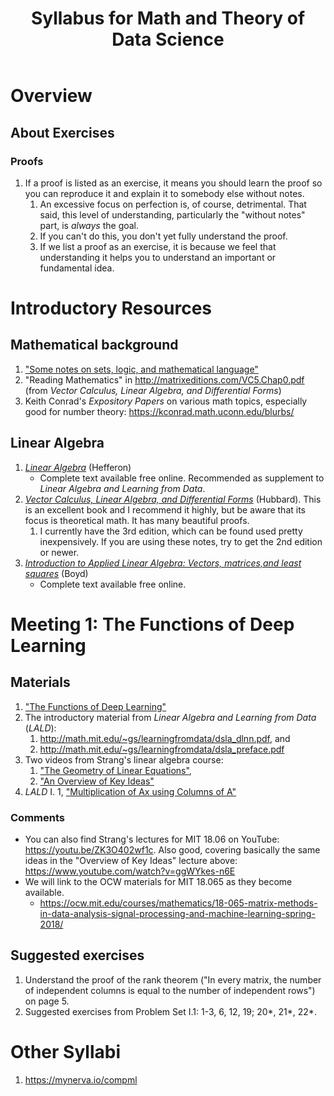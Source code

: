 #+TITLE: Syllabus for Math and Theory of Data Science
#+OPTIONS: ^:nil num:nil
#+startup: showall

* Overview

** About Exercises
*** Proofs
    1. If a proof is listed as an exercise, it means you should learn the
       proof so you can reproduce it and explain it to somebody else
       without notes.
       1. An excessive focus on perfection is, of course, detrimental. That
          said, this level of understanding, particularly the "without
          notes" part, is /always/ the goal.
       2. If you can't do this, you don't yet fully understand the
          proof.
       3. If we list a proof as an exercise, it is because we feel that
          understanding it helps you to understand an important or
          fundamental idea.


* Introductory Resources

** Mathematical background
   1. [[https://math.berkeley.edu/~gbergman/ug.hndts/sets_etc,t=1.pdf]["Some notes on sets, logic, and mathematical language"]]
   2. "Reading Mathematics" in http://matrixeditions.com/VC5.Chap0.pdf
      (from /Vector Calculus, Linear Algebra, and Differential Forms/)
   3. Keith Conrad's /Expository Papers/ on various math topics, especially good for number theory: https://kconrad.math.uconn.edu/blurbs/

** Linear Algebra
   1. /[[http://joshua.smcvt.edu/linearalgebra/][Linear Algebra]]/ (Hefferon)
      - Complete text available free online. Recommended as supplement to
        /Linear Algebra and Learning from Data/.
   2. /[[http://matrixeditions.com/5thUnifiedApproach.html][Vector Calculus, Linear Algebra, and Differential Forms]]/ (Hubbard).
      This is an excellent book and I recommend it highly, but be aware
      that its focus is theoretical math. It has many beautiful proofs.
      1. I currently have the 3rd edition, which can be found used pretty
         inexpensively. If you are using these notes, try to get the 2nd
         edition or newer.
   3. /[[http://vmls-book.stanford.edu/][Introduction to Applied Linear Algebra: Vectors, matrices,and least squares]]/ (Boyd)
      - Complete text available free online.
	

* Meeting 1: The Functions of Deep Learning

** Materials
  1. [[http://math.mit.edu/~gs/learningfromdata/siam.pdf]["The Functions of Deep Learning"]]
  2. The introductory material from /Linear Algebra and Learning from Data/ (/LALD/):
     1. http://math.mit.edu/~gs/learningfromdata/dsla_dlnn.pdf, and
     2. http://math.mit.edu/~gs/learningfromdata/dsla_preface.pdf
  3. Two videos from Strang's linear algebra course:
     1. [[https://ocw.mit.edu/courses/mathematics/18-06sc-linear-algebra-fall-2011/ax-b-and-the-four-subspaces/the-geometry-of-linear-equations/]["The Geometry of Linear Equations"]], 
     2. [[https://ocw.mit.edu/courses/mathematics/18-06sc-linear-algebra-fall-2011/ax-b-and-the-four-subspaces/an-overview-of-key-ideas/]["An Overview of Key Ideas"]] 
  4. /LALD/ I. 1, [[http://math.mit.edu/~gs/learningfromdata/dsla1-1.pdf]["Multiplication of Ax using Columns of A"]]

*** Comments
  - You can also find Strang's lectures for MIT 18.06 on YouTube:
    https://youtu.be/ZK3O402wf1c. Also good, covering basically the same
    ideas in the "Overview of Key Ideas" lecture above:
    https://www.youtube.com/watch?v=ggWYkes-n6E
  - We will link to the OCW materials for MIT 18.065 as they become
    available.
    - https://ocw.mit.edu/courses/mathematics/18-065-matrix-methods-in-data-analysis-signal-processing-and-machine-learning-spring-2018/

** Suggested exercises
   1. Understand the proof of the rank theorem ("In every matrix, the
      number of independent columns is equal to the number of independent
      rows") on page 5.
   2. Suggested exercises from Problem Set I.1: 1-3, 6, 12, 19; 20*, 21*,
      22*.


* Other Syllabi
  1. https://mynerva.io/compml
  
